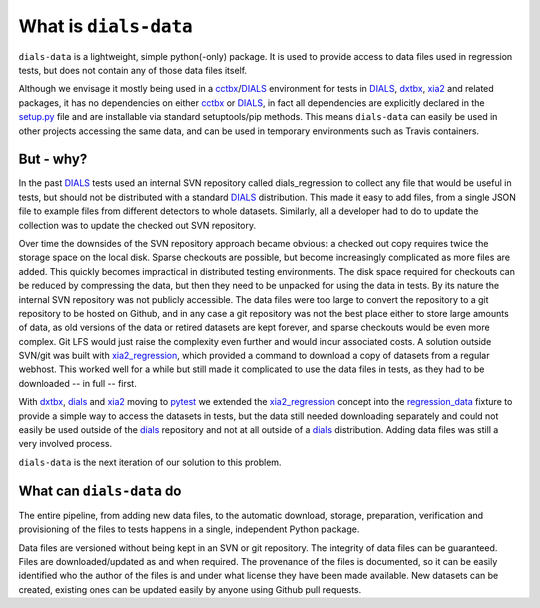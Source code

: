 ======================
What is ``dials-data``
======================

``dials-data`` is a lightweight, simple python(-only) package.
It is used to provide access to data files used in regression tests,
but does not contain any of those data files itself.

Although we envisage it mostly being used in a cctbx_\ /\ DIALS_
environment for tests in DIALS_, dxtbx_, xia2_ and related packages,
it has no dependencies on either cctbx_ or DIALS_, in fact
all dependencies are explicitly declared in the setup.py_ file and are
installable via standard setuptools/pip methods.
This means ``dials-data`` can easily be used in other projects accessing
the same data, and can be used in temporary environments such as
Travis containers.

But - why?
==========

In the past DIALS_ tests used an internal SVN repository called
dials_regression to collect any file that would be useful in tests,
but should not be distributed with a standard DIALS_ distribution.
This made it easy to add files, from a single JSON file to example
files from different detectors to whole datasets.
Similarly, all a developer had to do to update the collection was to
update the checked out SVN repository.

Over time the downsides of the SVN repository approach became obvious:
a checked out copy requires twice the storage space on the local disk.
Sparse checkouts are possible, but become increasingly complicated as
more files are added. This quickly becomes impractical in distributed
testing environments. The disk space required for checkouts can be
reduced by compressing the data, but then they need to be unpacked for
using the data in tests. By its nature the internal SVN repository was
not publicly accessible. The data files were too large to convert the
repository to a git repository to be hosted on Github, and in any case
a git repository was not the best place either to store large amounts
of data, as old versions of the data or retired datasets are kept
forever, and sparse checkouts would be even more complex. Git LFS
would just raise the complexity even further and would incur associated
costs. A solution outside SVN/git was built with xia2_regression_,
which provided a command to download a copy of datasets from a regular
webhost. This worked well for a while but still made it complicated to
use the data files in tests, as they had to be downloaded -- in full --
first.

With dxtbx_, dials_ and xia2_ moving to pytest_ we extended the
xia2_regression_ concept into the regression_data_ fixture to provide
a simple way to access the datasets in tests, but the data still
needed downloading separately and could not easily be used outside
of the dials_ repository and not at all outside of a dials_
distribution. Adding data files was still a very involved process.

``dials-data`` is the next iteration of our solution to this problem.

What can ``dials-data`` do
==========================

The entire pipeline, from adding new data files, to the automatic
download, storage, preparation, verification and provisioning of the
files to tests happens in a single, independent Python package.

Data files are versioned without being kept in an SVN or git
repository. The integrity of data files can be guaranteed. Files are
downloaded/updated as and when required. The provenance of the files
is documented, so it can be easily identified who the author of the
files is and under what license they have been made available.
New datasets can be created, existing ones can be updated easily by
anyone using Github pull requests.

.. _cctbx: https://cctbx.github.io
.. _DIALS: https://dials.github.io
.. _dxtbx: https://github.com/cctbx/cctbx_project/tree/master/dxtbx
.. _pytest: https://docs.pytest.org/
.. _regression_data: https://github.com/dials/dials/blob/e54b36b38b3f37c043a5f8f6e54c84db612a387b/conftest.py#L42-L57
.. _setup.py: https://github.com/dials/data/blob/master/setup.py
.. _xia2: https://xia2.github.io
.. _xia2_regression: https://github.com/xia2/xia2_regression

